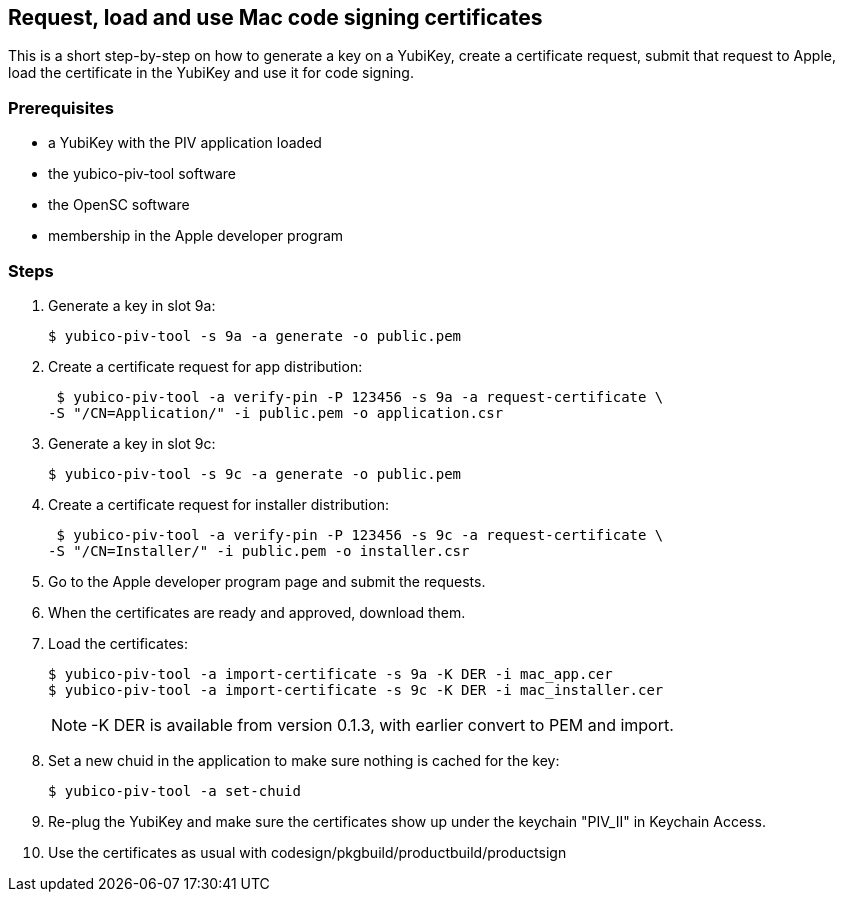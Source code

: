 == Request, load and use Mac code signing certificates
This is a short step-by-step on how to generate a key on a YubiKey,
create a certificate request, submit that request to Apple, load the
certificate in the YubiKey and use it for code signing.

=== Prerequisites
* a YubiKey with the PIV application loaded
* the yubico-piv-tool software
* the OpenSC software
* membership in the Apple developer program

=== Steps
1. Generate a key in slot 9a:

  $ yubico-piv-tool -s 9a -a generate -o public.pem

2. Create a certificate request for app distribution:

  $ yubico-piv-tool -a verify-pin -P 123456 -s 9a -a request-certificate \
	-S "/CN=Application/" -i public.pem -o application.csr

3. Generate a key in slot 9c:

   $ yubico-piv-tool -s 9c -a generate -o public.pem

4. Create a certificate request for installer distribution:

  $ yubico-piv-tool -a verify-pin -P 123456 -s 9c -a request-certificate \
	-S "/CN=Installer/" -i public.pem -o installer.csr

5. Go to the Apple developer program page and submit the requests.

6. When the certificates are ready and approved, download them.

7. Load the certificates:

   $ yubico-piv-tool -a import-certificate -s 9a -K DER -i mac_app.cer
   $ yubico-piv-tool -a import-certificate -s 9c -K DER -i mac_installer.cer
+
NOTE: -K DER is available from version 0.1.3, with earlier convert to PEM and import.

8. Set a new chuid in the application to make sure nothing is cached for the key:

   $ yubico-piv-tool -a set-chuid

9. Re-plug the YubiKey and make sure the certificates show up under the keychain
"PIV_II" in Keychain Access.

10. Use the certificates as usual with codesign/pkgbuild/productbuild/productsign
